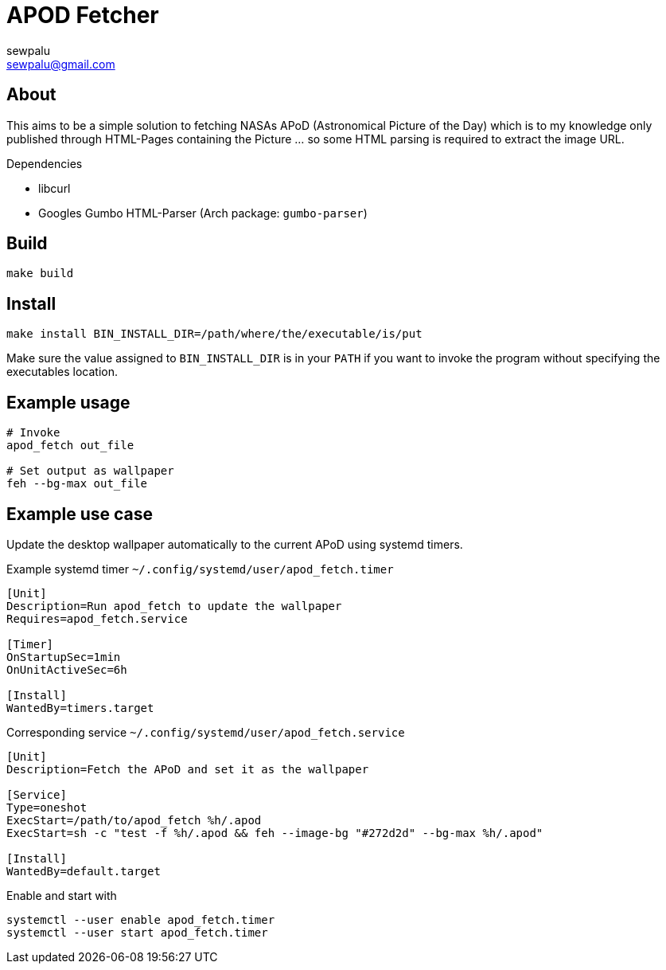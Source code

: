 = APOD Fetcher
sewpalu <sewpalu@gmail.com>
:source-highlighter: rouge

== About

This aims to be a simple solution to fetching NASAs APoD (Astronomical Picture of the Day) which is to my knowledge only published through HTML-Pages containing the Picture ... so some HTML parsing is required to extract the image URL.

.Dependencies
* libcurl
* Googles Gumbo HTML-Parser (Arch package: `gumbo-parser`)

== Build

[source,sh]
----
make build
----

== Install

[source,sh]
----
make install BIN_INSTALL_DIR=/path/where/the/executable/is/put
----

Make sure the value assigned to `BIN_INSTALL_DIR` is in your `PATH` if you want to invoke the program without specifying the executables location.

== Example usage

[source,sh]
----
# Invoke
apod_fetch out_file

# Set output as wallpaper
feh --bg-max out_file
----

== Example use case

Update the desktop wallpaper automatically to the current APoD using systemd timers.

.Example systemd timer `~/.config/systemd/user/apod_fetch.timer`
[source,conf]
----
[Unit]
Description=Run apod_fetch to update the wallpaper
Requires=apod_fetch.service

[Timer]
OnStartupSec=1min
OnUnitActiveSec=6h

[Install]
WantedBy=timers.target
----

.Corresponding service `~/.config/systemd/user/apod_fetch.service`
[source,conf]
----
[Unit]
Description=Fetch the APoD and set it as the wallpaper

[Service]
Type=oneshot
ExecStart=/path/to/apod_fetch %h/.apod
ExecStart=sh -c "test -f %h/.apod && feh --image-bg "#272d2d" --bg-max %h/.apod"

[Install]
WantedBy=default.target
----

.Enable and start with
[source,sh]
----
systemctl --user enable apod_fetch.timer
systemctl --user start apod_fetch.timer
----

